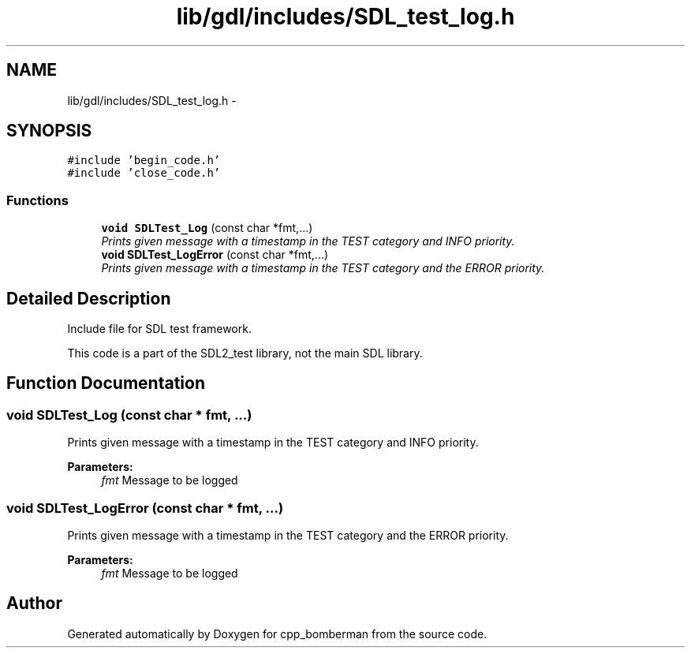 .TH "lib/gdl/includes/SDL_test_log.h" 3 "Sun Jun 7 2015" "Version 0.42" "cpp_bomberman" \" -*- nroff -*-
.ad l
.nh
.SH NAME
lib/gdl/includes/SDL_test_log.h \- 
.SH SYNOPSIS
.br
.PP
\fC#include 'begin_code\&.h'\fP
.br
\fC#include 'close_code\&.h'\fP
.br

.SS "Functions"

.in +1c
.ti -1c
.RI "\fBvoid\fP \fBSDLTest_Log\fP (const char *fmt,\&.\&.\&.)"
.br
.RI "\fIPrints given message with a timestamp in the TEST category and INFO priority\&. \fP"
.ti -1c
.RI "\fBvoid\fP \fBSDLTest_LogError\fP (const char *fmt,\&.\&.\&.)"
.br
.RI "\fIPrints given message with a timestamp in the TEST category and the ERROR priority\&. \fP"
.in -1c
.SH "Detailed Description"
.PP 
Include file for SDL test framework\&.
.PP
This code is a part of the SDL2_test library, not the main SDL library\&. 
.SH "Function Documentation"
.PP 
.SS "\fBvoid\fP SDLTest_Log (const char * fmt,  \&.\&.\&.)"

.PP
Prints given message with a timestamp in the TEST category and INFO priority\&. 
.PP
\fBParameters:\fP
.RS 4
\fIfmt\fP Message to be logged 
.RE
.PP

.SS "\fBvoid\fP SDLTest_LogError (const char * fmt,  \&.\&.\&.)"

.PP
Prints given message with a timestamp in the TEST category and the ERROR priority\&. 
.PP
\fBParameters:\fP
.RS 4
\fIfmt\fP Message to be logged 
.RE
.PP

.SH "Author"
.PP 
Generated automatically by Doxygen for cpp_bomberman from the source code\&.
